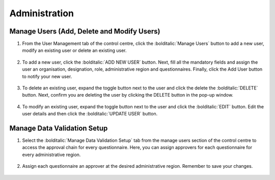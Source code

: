 .. raw:: html

    <style>
      .green {color: green; font-size: 18px;}
      .blue {color: blue;}
      .bolditalic {font-style: italic; font-weight: 700;}  
    </style>

.. role:: blue

:blue:`Administration`
======================

.. role:: green

:green:`Manage Users (Add, Delete and Modify Users)`
------------------------------------------------------

1. From the User Management tab of the control centre, click the :bolditalic:`Manage Users` button to add a new user, modify an existing user or delete an existing user.
  .. image:: ../assests/image48.png
     :alt: Manage User
     :width: 100%

2. To add a new user, click the :bolditalic:`ADD NEW USER` button. Next, fill all the mandatory fields and assign the user an organisation, designation, role, administrative region and questionnaires. Finally, click the Add User button to notify your new user. 
  .. image:: ../assests/image23.png
     :alt: Add new User
     :width: 100%

  .. image:: ../assests/image36.png
     :alt: Add new User
     :width: 100%

3. To delete an existing user, expand the toggle button next to the user and click the delete the :bolditalic:`DELETE` button. Next, confirm you are deleting the user by clicking the DELETE button in the pop-up window.
  .. image:: ../assests/image29.png
     :alt: Delete User
     :width: 100%
  
  .. image:: ../assests/image1.png
     :alt: Delete User
     :width: 100%

4. To modify an existing user, expand the toggle button next to the user and click the :bolditalic:`EDIT` button. Edit the user details and then click the :bolditalic:`UPDATE USER` button.
  .. image:: ../assests/image24.png
     :alt: Delete User
     :width: 100%
  
  .. image:: ../assests/image8.png
     :alt: Edited User
     :width: 100%

:green:`Manage Data Validation Setup`
--------------------------------------

1. Select the :bolditalic:`Manage Data Validation Setup` tab from the manage users section of the control centre to access the approval chain for every questionnaire. Here, you can assign approvers for each questionnaire for every administrative region. 
  .. image:: ../assests/image47.png
     :alt: Data validation
     :width: 100%

2. Assign each questionnaire an approver at the desired administrative region. Remember to save your changes.
  .. image:: ../assests/image22.png
     :alt: Data validation
     :width: 100%


